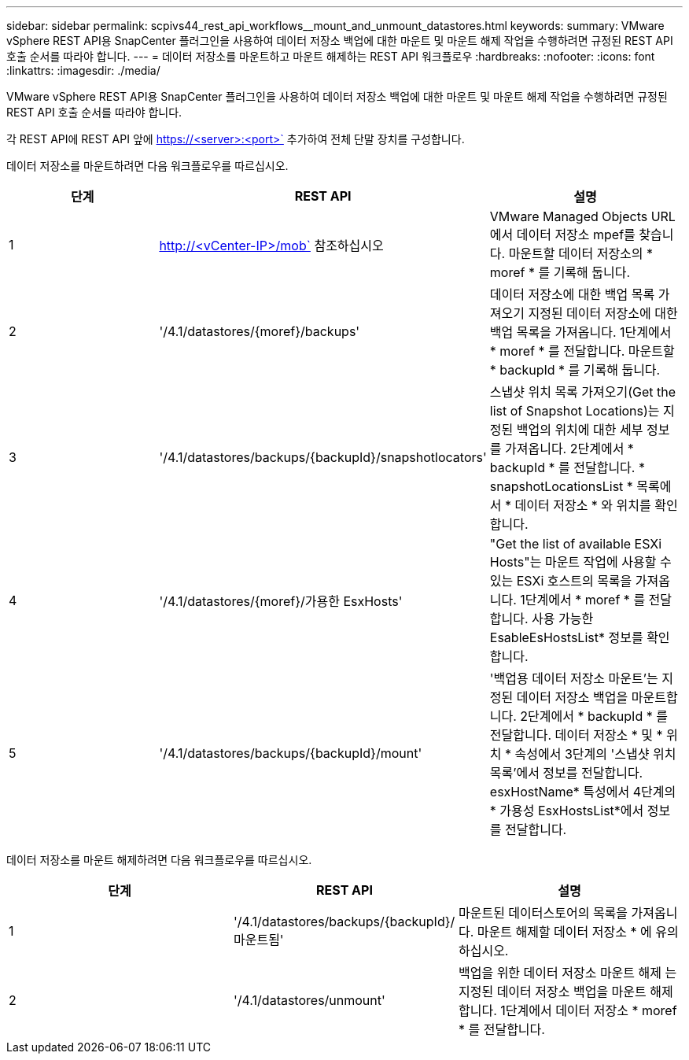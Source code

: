 ---
sidebar: sidebar 
permalink: scpivs44_rest_api_workflows__mount_and_unmount_datastores.html 
keywords:  
summary: VMware vSphere REST API용 SnapCenter 플러그인을 사용하여 데이터 저장소 백업에 대한 마운트 및 마운트 해제 작업을 수행하려면 규정된 REST API 호출 순서를 따라야 합니다. 
---
= 데이터 저장소를 마운트하고 마운트 해제하는 REST API 워크플로우
:hardbreaks:
:nofooter: 
:icons: font
:linkattrs: 
:imagesdir: ./media/


[role="lead"]
VMware vSphere REST API용 SnapCenter 플러그인을 사용하여 데이터 저장소 백업에 대한 마운트 및 마운트 해제 작업을 수행하려면 규정된 REST API 호출 순서를 따라야 합니다.

각 REST API에 REST API 앞에 https://<server>:<port>` 추가하여 전체 단말 장치를 구성합니다.

데이터 저장소를 마운트하려면 다음 워크플로우를 따르십시오.

|===
| 단계 | REST API | 설명 


| 1 | http://<vCenter-IP>/mob` 참조하십시오 | VMware Managed Objects URL에서 데이터 저장소 mpef를 찾습니다. 마운트할 데이터 저장소의 * moref * 를 기록해 둡니다. 


| 2 | '/4.1/datastores/{moref}/backups' | 데이터 저장소에 대한 백업 목록 가져오기 지정된 데이터 저장소에 대한 백업 목록을 가져옵니다. 1단계에서 * moref * 를 전달합니다. 마운트할 * backupId * 를 기록해 둡니다. 


| 3 | '/4.1/datastores/backups/{backupId}/snapshotlocators' | 스냅샷 위치 목록 가져오기(Get the list of Snapshot Locations)는 지정된 백업의 위치에 대한 세부 정보를 가져옵니다. 2단계에서 * backupId * 를 전달합니다. * snapshotLocationsList * 목록에서 * 데이터 저장소 * 와 위치를 확인합니다. 


| 4 | '/4.1/datastores/{moref}/가용한 EsxHosts' | "Get the list of available ESXi Hosts"는 마운트 작업에 사용할 수 있는 ESXi 호스트의 목록을 가져옵니다. 1단계에서 * moref * 를 전달합니다. 사용 가능한 EsableEsHostsList* 정보를 확인합니다. 


| 5 | '/4.1/datastores/backups/{backupId}/mount' | '백업용 데이터 저장소 마운트'는 지정된 데이터 저장소 백업을 마운트합니다. 2단계에서 * backupId * 를 전달합니다. 데이터 저장소 * 및 * 위치 * 속성에서 3단계의 '스냅샷 위치 목록'에서 정보를 전달합니다. esxHostName* 특성에서 4단계의 * 가용성 EsxHostsList*에서 정보를 전달합니다. 
|===
데이터 저장소를 마운트 해제하려면 다음 워크플로우를 따르십시오.

|===
| 단계 | REST API | 설명 


| 1 | '/4.1/datastores/backups/{backupId}/마운트됨' | 마운트된 데이터스토어의 목록을 가져옵니다. 마운트 해제할 데이터 저장소 * 에 유의하십시오. 


| 2 | '/4.1/datastores/unmount' | 백업을 위한 데이터 저장소 마운트 해제 는 지정된 데이터 저장소 백업을 마운트 해제합니다. 1단계에서 데이터 저장소 * moref * 를 전달합니다. 
|===